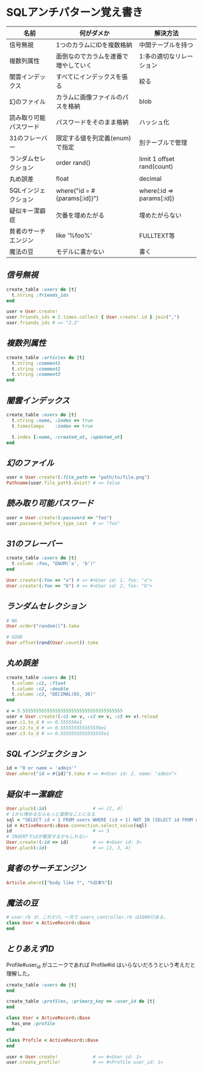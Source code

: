 * SQLアンチパターン覚え書き

   | 名前                   | 何がダメか                           | 解決方法                   |
   |------------------------+--------------------------------------+----------------------------|
   | 信号無視               | 1つのカラムにIDを複数格納            | 中間テーブルを持つ         |
   | 複数列属性             | 面倒なのでカラムを連番で増やしていく | 1:多の適切なリレーション   |
   | 闇雲インデックス       | すべてにインデックスを張る           | 絞る                       |
   | 幻のファイル           | カラムに画像ファイルのパスを格納     | blob                       |
   | 読み取り可能パスワード | パスワードをそのまま格納             | ハッシュ化                 |
   | 31のフレーバー         | 限定する値を列定義(enum)で指定       | 別テーブルで管理           |
   | ランダムセレクション   | order rand()                         | limit 1 offset rand(count) |
   | 丸め誤差               | float                                | decimal                    |
   | SQLインジェクション    | where("id = #{params[:id]}")         | where(:id => params[:id])  |
   | 疑似キー潔癖症         | 欠番を埋めたがる                     | 埋めたがらない             |
   | 貧者のサーチエンジン   | like '%foo%'                         | FULLTEXT等                 |
   | 魔法の豆               | モデルに書かない                     | 書く                       |

** [[jaywalking.rb][信号無視]]

# #+INCLUDE: "jaywalking.rb" ruby
# #+INCLUDE: "https://raw.githubusercontent.com/akicho8/sql_anti_pattern/master/jaywalking.rb" ruby
# #+INCLUDE: "jaywalking.rb" example

#+BEGIN_SRC ruby
create_table :users do |t|
  t.string :friends_ids
end

user = User.create!
user.friends_ids = 2.times.collect { User.create!.id }.join(",")
user.friends_ids # => "2,3"
#+END_SRC

** [[multi_column_attribute.rb][複数列属性]]

#+BEGIN_SRC ruby
create_table :articles do |t|
  t.string :comment1
  t.string :comment2
  t.string :comment3
end
#+END_SRC

** [[index_shotgun.rb][闇雲インデックス]]

#+BEGIN_SRC ruby
create_table :users do |t|
  t.string :name, :index => true
  t.timestamps    :index => true

  t.index [:name, :created_at, :updated_at]
end
#+END_SRC

** [[phantom_files.rb][幻のファイル]]

#+BEGIN_SRC ruby
user = User.create!(:file_path => "path/to/file.png")
Pathname(user.file_path).exist? # => false
#+END_SRC

** [[readable_passwords.rb][読み取り可能パスワード]]

#+BEGIN_SRC ruby
user = User.create!(:password => "foo")
user.password_before_type_cast  # => "foo"
#+END_SRC

** [[thirty_one_flavors.rb][31のフレーバー]]

#+BEGIN_SRC ruby
create_table :users do |t|
  t.column :foo, "ENUM('a', 'b')"
end

User.create!(:foo => "a") # => #<User id: 1, foo: "a">
User.create!(:foo => "b") # => #<User id: 2, foo: "b">
#+END_SRC

** [[random_selection.rb][ランダムセレクション]]

#+BEGIN_SRC ruby
# NG
User.order("random()").take

# GOOD
User.offset(rand(User.count)).take
#+END_SRC

** [[rounding_errors.rb][丸め誤差]]

#+BEGIN_SRC ruby
create_table :users do |t|
  t.column :c1, :float
  t.column :c2, :double
  t.column :c3, "DECIMAL(65, 30)"
end

v = 5.5555555555555555555555555555555555555
user = User.create!(:c1 => v, :c2 => v, :c3 => v).reload
user.c1.to_d # => 0.555556e1
user.c2.to_d # => 0.555555555555556e1
user.c3.to_d # => 0.5555555555555555e1
#+END_SRC

** [[sql_injection.rb][SQLインジェクション]]

#+BEGIN_SRC ruby
id = "0 or name = 'admin'"
User.where("id = #{id}").take # => #<User id: 2, name: "admin">
#+END_SRC

** [[pseudokey_neat_freak][疑似キー潔癖症]]

#+BEGIN_SRC ruby
User.pluck(:id)                 # => [2, 4]
# 1から埋めるならもっと面倒なことになる
sql = "SELECT id + 1 FROM users WHERE (id + 1) NOT IN (SELECT id FROM users) LIMIT 1"
id = ActiveRecord::Base.connection.select_value(sql)
id                              # => 3
# INSERTでidが衝突するかもしれない
User.create!(:id => id)         # => #<User id: 3>
User.pluck(:id)                 # => [2, 3, 4]
#+END_SRC

** [[poor_mans_search_engine][貧者のサーチエンジン]]

#+BEGIN_SRC ruby
Article.where(["body like ?", "%日本%"])
#+END_SRC

** [[magic_beans][魔法の豆]]

#+BEGIN_SRC ruby
# user.rb が、これだけ。一方で users_controller.rb は1000行ある。
class User < ActiveRecord::Base
end
#+END_SRC

** [[id_required][とりあえずID]]

Profile#user_id がユニークであれば Profile#id はいらないだろうという考えだと理解した。

#+BEGIN_SRC ruby
create_table :users do |t|
end

create_table :profiles, :primary_key => :user_id do |t|
end

class User < ActiveRecord::Base
  has_one :profile
end

class Profile < ActiveRecord::Base
end

user = User.create!             # => #<User id: 1>
user.create_profile!            # => #<Profile user_id: 1>
#+END_SRC

